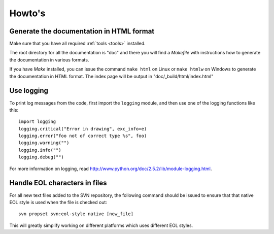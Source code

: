 Howto's
=======

.. _howto-doc-html:

Generate the documentation in HTML format
-----------------------------------------

Make sure that you have all required :ref:`tools <tools>` installed.

The root directory for all the documentation is "doc" and there you will find a
*Makefile* with instructions how to generate the documentation in various
formats.

If you have *Make* installed, you can issue the command ``make html`` on Linux
or ``make htmlw`` on Windows to generate the documentation in HTML format. The
index page will be output in "doc/_build/html/index.html"

Use logging
-----------

To print log messages from the code, first import the ``logging`` module, and
then use one of the logging functions like this::

    import logging
    logging.critical("Error in drawing", exc_info=e)
    logging.error("foo not of correct type %s", foo)
    logging.warning("")
    logging.info("")
    logging.debug("")

For more information on logging, read http://www.python.org/doc/2.5.2/lib/module-logging.html.

Handle EOL characters in files
------------------------------

For all new text files added to the SVN repository, the following command
should be issued to ensure that that native EOL style is used when the file is
checked out::

    svn propset svn:eol-style native [new_file]

This will greatly simplify working on different platforms which uses different
EOL styles.
